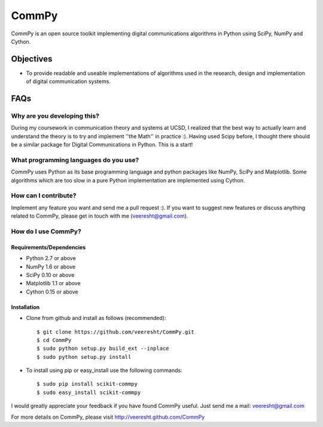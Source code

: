CommPy
======

CommPy is an open source toolkit implementing digital communications algorithms 
in Python using SciPy, NumPy and Cython.

Objectives
----------
- To provide readable and useable implementations of algorithms used in the research, design and implementation of digital communication systems.

FAQs
----
Why are you developing this?
~~~~~~~~~~~~~~~~~~~~~~~~~~~~
During my coursework in communication theory and systems at UCSD, I realized that the best way to actually learn and understand the theory is to try and implement ''the Math'' in practice :). Having used Scipy before, I thought there should be a similar package for Digital Communications in Python. This is a start!

What programming languages do you use?
~~~~~~~~~~~~~~~~~~~~~~~~~~~~~~~~~~~~~~
CommPy uses Python as its base programming language and python packages like NumPy, SciPy and Matplotlib. Some algorithms which are too slow in a pure Python implementation are implemented using Cython.

How can I contribute?
~~~~~~~~~~~~~~~~~~~~~
Implement any feature you want and send me a pull request :). If you want to suggest new features or discuss anything related to CommPy, please get in touch with me (veeresht@gmail.com).

How do I use CommPy?
~~~~~~~~~~~~~~~~~~~~
Requirements/Dependencies
^^^^^^^^^^^^^^^^^^^^^^^^^
- Python 2.7 or above
- NumPy 1.6 or above
- SciPy 0.10 or above
- Matplotlib 1.1 or above
- Cython 0.15 or above

Installation
^^^^^^^^^^^^

- Clone from github and install as follows (recommended)::

                $ git clone https://github.com/veeresht/CommPy.git
                $ cd CommPy
                $ sudo python setup.py build_ext --inplace
                $ sudo python setup.py install 

- To install using pip or easy_install use the following commands::
        
                $ sudo pip install scikit-commpy
                $ sudo easy_install scikit-commpy 


I would greatly appreciate your feedback if you have found CommPy useful. Just send me a mail: veeresht@gmail.com


For more details on CommPy, please visit http://veeresht.github.com/CommPy

.. _here: https://trello.com/board/commpy/4f44785f28107d10684bbd7d 
